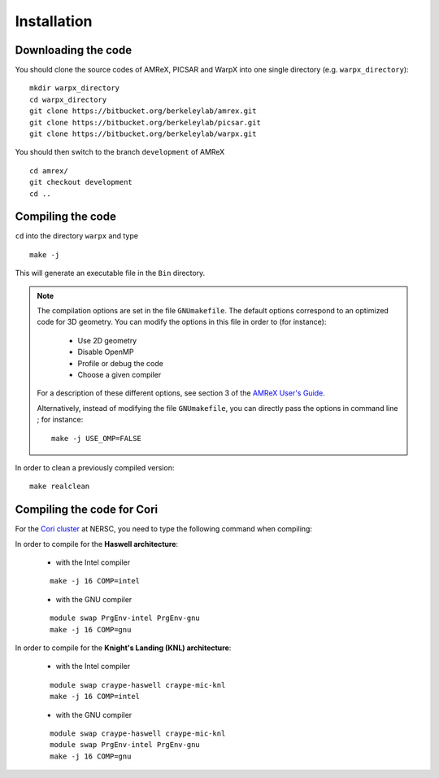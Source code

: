Installation
============

Downloading the code
~~~~~~~~~~~~~~~~~~~~

You should clone the source codes of AMReX, PICSAR and WarpX into one
single directory (e.g. ``warpx_directory``):

::

    mkdir warpx_directory
    cd warpx_directory
    git clone https://bitbucket.org/berkeleylab/amrex.git
    git clone https://bitbucket.org/berkeleylab/picsar.git
    git clone https://bitbucket.org/berkeleylab/warpx.git

You should then switch to the branch ``development`` of AMReX

::

    cd amrex/
    git checkout development
    cd ..

Compiling the code
~~~~~~~~~~~~~~~~~~

``cd`` into the directory ``warpx`` and type

::

    make -j

This will generate an executable file in the ``Bin`` directory.

.. note::

    The compilation options are set in the file ``GNUmakefile``. The default
    options correspond to an optimized code for 3D geometry. You can modify the
    options in this file in order to (for instance):

        * Use 2D geometry
        * Disable OpenMP
        * Profile or debug the code
        * Choose a given compiler

    For a description of these different options, see section 3 of the
    `AMReX User's Guide <https://amrex-codes.github.io/AMReXUsersGuide.pdf>`__.

    Alternatively, instead of modifying the file ``GNUmakefile``, you can
    directly pass the options in command line ; for instance:

    ::

        make -j USE_OMP=FALSE


In order to clean a previously compiled version:

::

    make realclean

Compiling the code for Cori
~~~~~~~~~~~~~~~~~~~~~~~~~~~

For the `Cori cluster
<http://www.nersc.gov/users/computational-systems/cori/>`__ at NERSC,
you need to type the following command when compiling:

In order to compile for the **Haswell architecture**:

    * with the Intel compiler

    ::

        make -j 16 COMP=intel

    * with the GNU compiler

    ::

        module swap PrgEnv-intel PrgEnv-gnu
        make -j 16 COMP=gnu

In order to compile for the **Knight's Landing (KNL) architecture**:

    * with the Intel compiler

    ::

        module swap craype-haswell craype-mic-knl
        make -j 16 COMP=intel

    * with the GNU compiler

    ::

        module swap craype-haswell craype-mic-knl
        module swap PrgEnv-intel PrgEnv-gnu
        make -j 16 COMP=gnu
